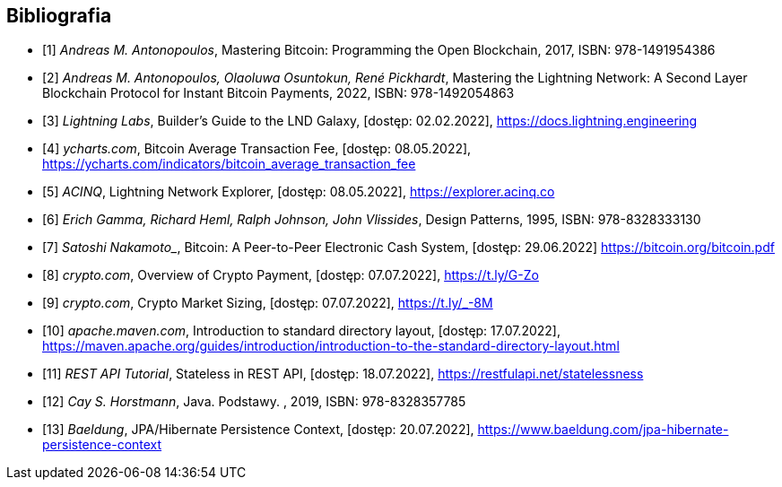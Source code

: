 [bibliography]
== Bibliografia

* [[[btcbook, 1]]] _Andreas M. Antonopoulos_, Mastering Bitcoin: Programming the Open Blockchain, 2017,
ISBN:{nbsp}978-1491954386
* [[[lnbook, 2]]] _Andreas M. Antonopoulos, Olaoluwa Osuntokun, René Pickhardt_, Mastering the Lightning Network:
A{nbsp}Second Layer Blockchain Protocol for Instant Bitcoin Payments, 2022,
ISBN:{nbsp}978-1492054863
* [[[lndguide, 3]]] _Lightning Labs_, Builder's Guide to the LND Galaxy, [dostęp: 02.02.2022],
https://docs.lightning.engineering[]

* [[[fee_chart, 4]]] _ycharts.com_, Bitcoin Average Transaction Fee, [dostęp: 08.05.2022],
https://ycharts.com/indicators/bitcoin_average_transaction_fee[]

* [[[public_ln, 5]]] _ACINQ_, Lightning Network Explorer, [dostęp: 08.05.2022],
https://explorer.acinq.co[]

* [[[gof, 6]]] _Erich Gamma, Richard Heml, Ralph Johnson, John Vlissides_, Design Patterns, 1995,
ISBN:{nbsp}978-8328333130

* [[[whitepaper, 7]]] _Satoshi Nakamoto__, Bitcoin: A Peer-to-Peer Electronic Cash System, [dostęp: 29.06.2022]
https://bitcoin.org/bitcoin.pdf[]

* [[[crypro_payment_raport, 8]]] _crypto.com_, Overview of Crypto Payment, [dostęp: 07.07.2022],
https://t.ly/G-Zo[]

* [[[crypto_market_sizing, 9]]] _crypto.com_, Crypto Market Sizing, [dostęp: 07.07.2022],
https://t.ly/_-8M[]

* [[[maven_directories, 10]]] _apache.maven.com_, Introduction to standard directory layout, [dostęp: 17.07.2022],
https://maven.apache.org/guides/introduction/introduction-to-the-standard-directory-layout.html[]

* [[[rest_tutorial_stateless, 11]]] _REST API Tutorial_, Stateless in REST API, [dostęp: 18.07.2022],
https://restfulapi.net/statelessness[]

* [[[hortsmann, 12]]] _Cay S. Horstmann_, Java. Podstawy. , 2019,
ISBN:{nbsp}978-8328357785

* [[[persistence_context, 13]]] _Baeldung_, JPA/Hibernate Persistence Context, [dostęp: 20.07.2022],
https://www.baeldung.com/jpa-hibernate-persistence-context[]
